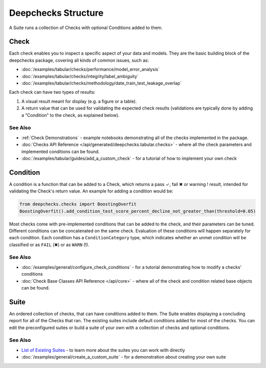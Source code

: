 =====================
Deepchecks Structure
=====================

A Suite runs a collection of Checks with optional Conditions added to them.

Check
^^^^^

Each check enables you to inspect a specific aspect of your data and
models. They are the basic building block of the deepchecks package,
covering all kinds of common issues, such as:

- :doc:`/examples/tabular/checks/performance/model_error_analysis`
- :doc:`/examples/tabular/checks/integrity/label_ambiguity`
- :doc:`/examples/tabular/checks/methodology/date_train_test_leakage_overlap`

Each check can have two types of results:

1. A visual result meant for display (e.g. a figure or a table).
2. A return value that can be used for validating the expected check
   results (validations are typically done by adding a "Condition" to
   the check, as explained below).


See Also
---------

- :ref:`Check Demonstrations` - example notebooks demonstrating all of the checks implemented in the package.
- :doc:`Checks API Reference </api/generated/deepchecks.tabular.checks>` - where all the check parameters and implemented conditions can be found.
- :doc:`/examples/tabular/guides/add_a_custom_check` - for a tutorial of how to implement your own check


Condition
^^^^^^^^^

A condition is a function that can be added to a Check, which returns
a pass ✓, fail ✖ or warning ! result, intended for validating the Check's return value.
An example for adding a condition would be:

.. code-block:: python

    from deepchecks.checks import BoostingOverfit
    BoostingOverfit().add_condition_test_score_percent_decline_not_greater_than(threshold=0.05)

Most checks come with pre-implemented conditions that can be added to the check, and their parameters can be tuned.
Different conditions can be concatenated on the same check. Evaluation of these conditions will happen separately for each condition.
Each condition has a ``ConditionCategory`` type, which indicates whether an unmet condition will be classified or as ``FAIL`` (✖) or as ``WARN`` (!).


See Also
---------

- :doc:`/examples/general/configure_check_conditions` - for a tutorial demonstrating how to modify a checks' conditions
- :doc:`Check Base Classes API Reference </api/core>` - where all of the check and condition related base objects can be found.


Suite
^^^^^

An ordered collection of checks, that can have conditions added to them.
The Suite enables displaying a concluding report for all of the Checks
that ran.
The existing suites include default conditions added for most of the checks.
You can edit the preconfigured suites or build a suite of your own with a collection
of checks and optional conditions.


See Also
---------

- `List of Existing Suites`_ - to learn more about the suites you can work with directly
- :doc:`/examples/general/create_a_custom_suite` - for a demonstration about creating your own suite


.. _List of Existing Suites: https://github.com/deepchecks/deepchecks/tree/main/deepchecks/suites

.. image:: /_static/diagram.svg
   :alt: Deepchecks Diagram
   :align: center
